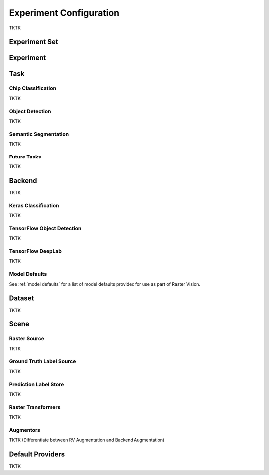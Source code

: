Experiment Configuration
========================

TKTK

.. _experiment set:

Experiment Set
--------------

.. _experiment:

Experiment
----------

.. image:: _static/experiments-experiment.png
    :align: center

.. _task:

Task
----

Chip Classification
^^^^^^^^^^^^^^^^^^^

TKTK

Object Detection
^^^^^^^^^^^^^^^^

TKTK

Semantic Segmentation
^^^^^^^^^^^^^^^^^^^^^

TKTK

Future Tasks
^^^^^^^^^^^^

TKTK

.. _backend:

Backend
-------

TKTK

Keras Classification
^^^^^^^^^^^^^^^^^^^^

TKTK

TensorFlow Object Detection
^^^^^^^^^^^^^^^^^^^^^^^^^^^

TKTK

TensorFlow DeepLab
^^^^^^^^^^^^^^^^^^

TKTK

Model Defaults
^^^^^^^^^^^^^^

See  :ref:`model defaults` for a list of model defaults provided for use as part of Raster Vision.


Dataset
-------

TKTK


Scene
-----

.. image:: _static/experiments-scene.png
    :align: center


Raster Source
^^^^^^^^^^^^^

TKTK

Ground Truth Label Source
^^^^^^^^^^^^^^^^^^^^^^^^^

TKTK

Prediction Label Store
^^^^^^^^^^^^^^^^^^^^^^

TKTK

Raster Transformers
^^^^^^^^^^^^^^^^^^^

TKTK

Augmentors
^^^^^^^^^^

TKTK
(Differentiate between RV Augmentation and Backend Augmentation)

Default Providers
-----------------

TKTK
